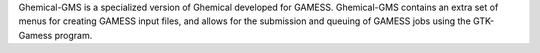 .. title: Ghemical-GMS
.. slug: ghemical-gms
.. date: 2013-03-04
.. tags: Quantum Mechanics, 3D Viewer, GPL, C++
.. link: http://www.uiowa.edu/~ghemical/ghemical-gms.shtml
.. category: Open Source
.. type: text open_source
.. comments: 

Ghemical-GMS is a specialized version of Ghemical developed for GAMESS. Ghemical-GMS contains an extra set of menus for creating GAMESS input files, and allows for the submission and queuing of GAMESS jobs using the GTK-Gamess program.
